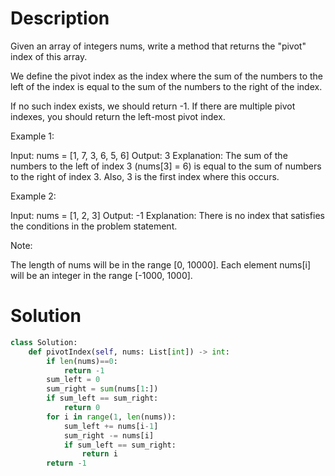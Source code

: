 * Description
Given an array of integers nums, write a method that returns the "pivot" index of this array.

We define the pivot index as the index where the sum of the numbers to the left of the index is equal to the sum of the numbers to the right of the index.

If no such index exists, we should return -1. If there are multiple pivot indexes, you should return the left-most pivot index.

Example 1:

Input:
nums = [1, 7, 3, 6, 5, 6]
Output: 3
Explanation:
The sum of the numbers to the left of index 3 (nums[3] = 6) is equal to the sum of numbers to the right of index 3.
Also, 3 is the first index where this occurs.



Example 2:

Input:
nums = [1, 2, 3]
Output: -1
Explanation:
There is no index that satisfies the conditions in the problem statement.

Note:

    The length of nums will be in the range [0, 10000].
    Each element nums[i] will be an integer in the range [-1000, 1000].
* Solution
#+begin_src python
class Solution:
    def pivotIndex(self, nums: List[int]) -> int:
        if len(nums)==0:
            return -1
        sum_left = 0
        sum_right = sum(nums[1:])
        if sum_left == sum_right:
            return 0
        for i in range(1, len(nums)):
            sum_left += nums[i-1]
            sum_right -= nums[i]
            if sum_left == sum_right:
                return i
        return -1
#+end_src
